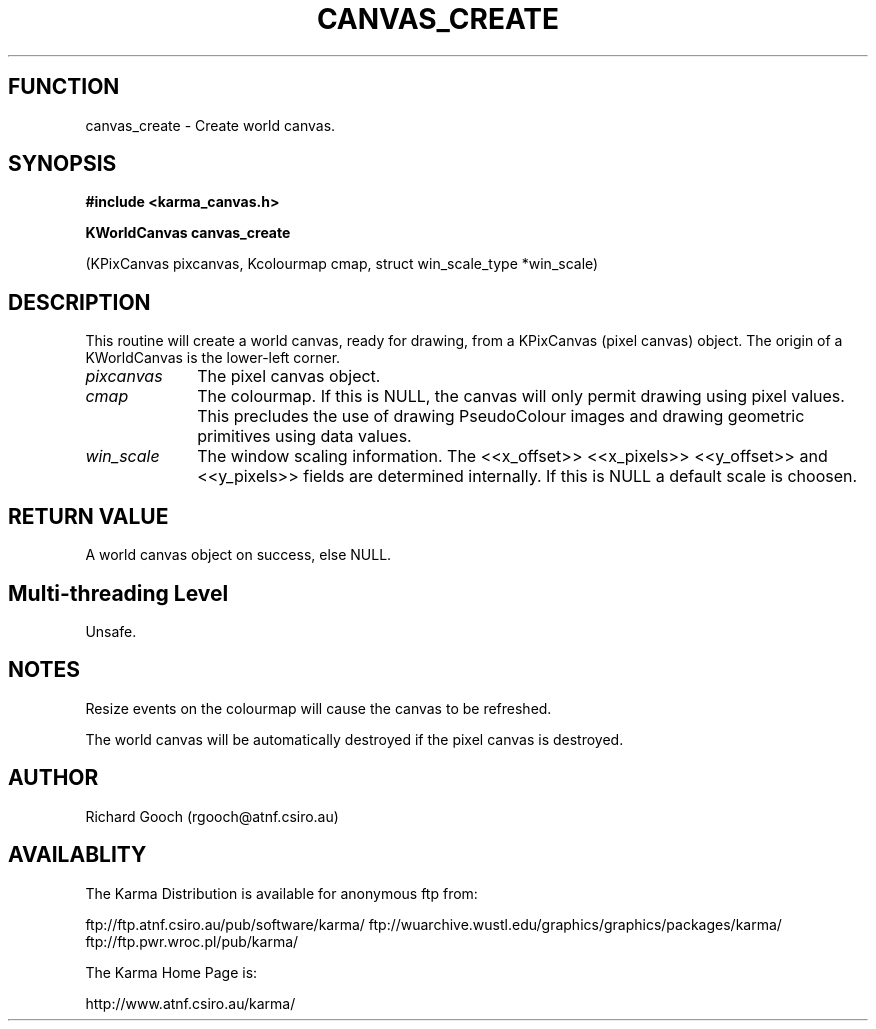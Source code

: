 .TH CANVAS_CREATE 3 "07 Aug 2006" "Karma Distribution"
.SH FUNCTION
canvas_create \- Create world canvas.
.SH SYNOPSIS
.B #include <karma_canvas.h>
.sp
.B KWorldCanvas canvas_create
.sp
(KPixCanvas pixcanvas, Kcolourmap cmap,
struct win_scale_type *win_scale)
.SH DESCRIPTION
This routine will create a world canvas, ready for drawing, from
a KPixCanvas (pixel canvas) object. The origin of a KWorldCanvas is the
lower-left corner.
.IP \fIpixcanvas\fP 1i
The pixel canvas object.
.IP \fIcmap\fP 1i
The colourmap. If this is NULL, the canvas will only permit drawing
using pixel values. This precludes the use of drawing PseudoColour images
and drawing geometric primitives using data values.
.IP \fIwin_scale\fP 1i
The window scaling information. The <<x_offset>> <<x_pixels>>
<<y_offset>> and <<y_pixels>> fields are determined internally. If this is
NULL a default scale is choosen.
.SH RETURN VALUE
A world canvas object on success, else NULL.
.SH Multi-threading Level
Unsafe.
.SH NOTES
Resize events on the colourmap will cause the canvas to be
refreshed.
.sp
The world canvas will be automatically destroyed if the pixel canvas
is destroyed.
.sp
.SH AUTHOR
Richard Gooch (rgooch@atnf.csiro.au)
.SH AVAILABLITY
The Karma Distribution is available for anonymous ftp from:

ftp://ftp.atnf.csiro.au/pub/software/karma/
ftp://wuarchive.wustl.edu/graphics/graphics/packages/karma/
ftp://ftp.pwr.wroc.pl/pub/karma/

The Karma Home Page is:

http://www.atnf.csiro.au/karma/

